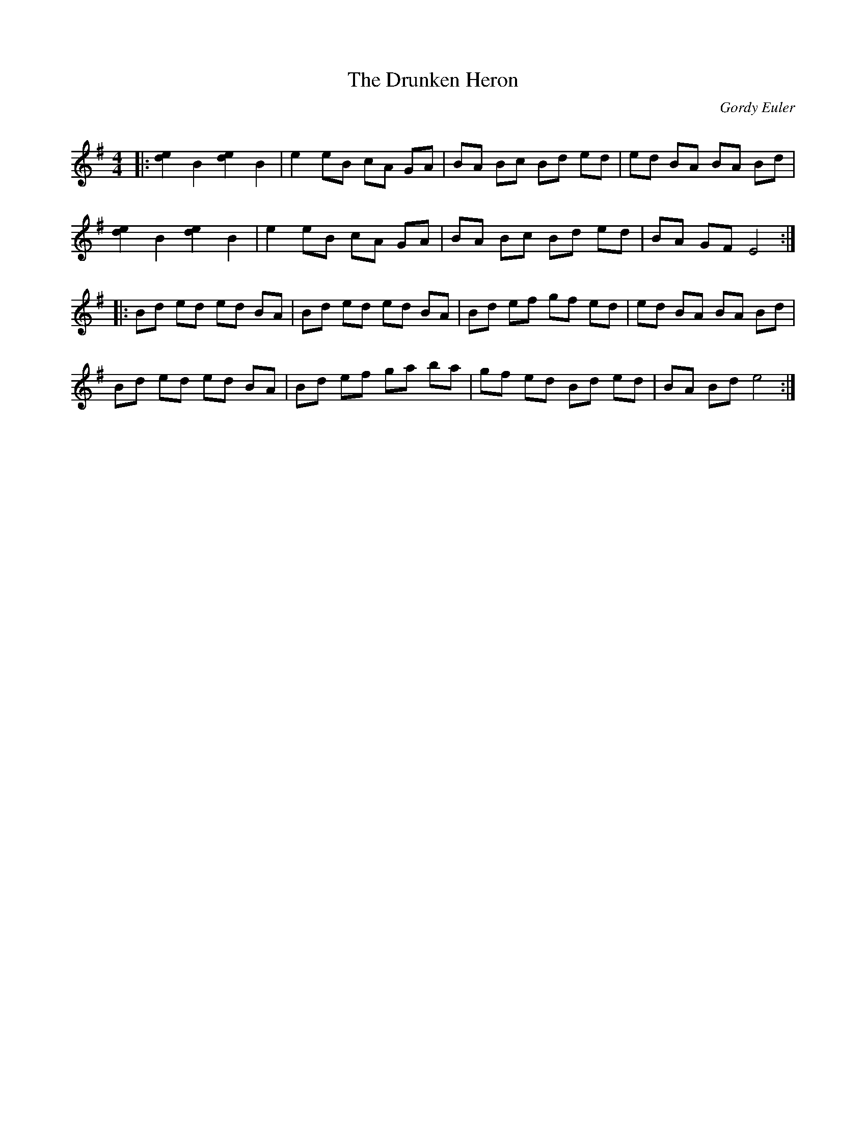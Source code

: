 X:1
T: The Drunken Heron
C:Gordy Euler
R:Reel
Q: 232
K:Em
M:4/4
L:1/8
|:[e2d2] B2 [e2d2] B2|e2 eB cA GA|BA Bc Bd ed|ed BA BA Bd|
[e2d2] B2 [e2d2] B2|e2 eB cA GA|BA Bc Bd ed|BA GF E4:|
|:Bd ed ed BA|Bd ed ed BA|Bd ef gf ed|ed BA BA Bd|
Bd ed ed BA|Bd ef ga ba|gf ed Bd ed|BA Bd e4:|
